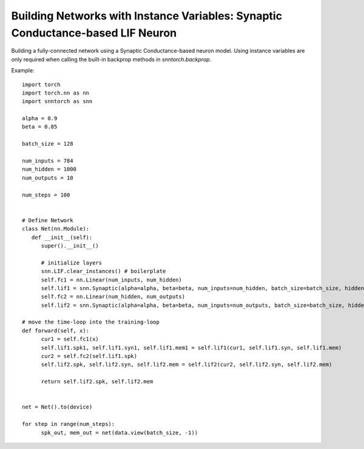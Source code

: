 =========================================================================
Building Networks with Instance Variables: Synaptic Conductance-based LIF Neuron
=========================================================================

Building a fully-connected network using a Synaptic Conductance-based neuron model.
Using instance variables are only required when calling the built-in backprop methods in `snntorch.backprop`.

Example::

      import torch
      import torch.nn as nn
      import snntorch as snn

      alpha = 0.9
      beta = 0.85

      batch_size = 128
      
      num_inputs = 784
      num_hidden = 1000
      num_outputs = 10

      num_steps = 100


      # Define Network
      class Net(nn.Module):
         def __init__(self):
            super().__init__()

            # initialize layers
            snn.LIF.clear_instances() # boilerplate
            self.fc1 = nn.Linear(num_inputs, num_hidden)
            self.lif1 = snn.Synaptic(alpha=alpha, beta=beta, num_inputs=num_hidden, batch_size=batch_size, hidden_init=True)
            self.fc2 = nn.Linear(num_hidden, num_outputs)
            self.lif2 = snn.Synaptic(alpha=alpha, beta=beta, num_inputs=num_outputs, batch_size=batch_size, hidden_init=True)

      # move the time-loop into the training-loop
      def forward(self, x):
            cur1 = self.fc1(x)
            self.lif1.spk1, self.lif1.syn1, self.lif1.mem1 = self.lif1(cur1, self.lif1.syn, self.lif1.mem)
            cur2 = self.fc2(self.lif1.spk)
            self.lif2.spk, self.lif2.syn, self.lif2.mem = self.lif2(cur2, self.lif2.syn, self.lif2.mem)

            return self.lif2.spk, self.lif2.mem


      net = Net().to(device)

      for step in range(num_steps):
            spk_out, mem_out = net(data.view(batch_size, -1))
